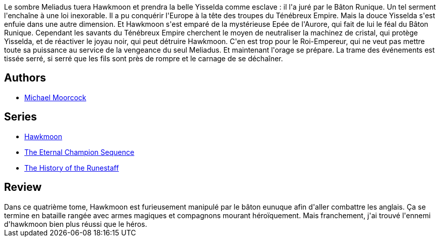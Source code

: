 :jbake-type: post
:jbake-status: published
:jbake-title: Le Secret des runes (La Légende de Hawkmoon #4)
:jbake-tags:  fantasy, guerre, mort,_année_2020,_mois_juil.,_note_3,rayon-imaginaire,read
:jbake-date: 2020-07-25
:jbake-depth: ../../
:jbake-uri: goodreads/books/9782266030212.adoc
:jbake-bigImage: https://i.gr-assets.com/images/S/compressed.photo.goodreads.com/books/1329528869l/6642565._SX98_.jpg
:jbake-smallImage: https://i.gr-assets.com/images/S/compressed.photo.goodreads.com/books/1329528869l/6642565._SX50_.jpg
:jbake-source: https://www.goodreads.com/book/show/6642565
:jbake-style: goodreads goodreads-book

++++
<div class="book-description">
Le sombre Meliadus tuera Hawkmoon et prendra la belle Yisselda comme esclave : il l'a juré par le Bâton Runique. Un tel serment l'enchaîne à une loi inexorable. Il a pu conquérir l'Europe à la tête des troupes du Ténébreux Empire. Mais la douce Yisselda s'est enfuie dans une autre dimension. Et Hawkmoon s'est emparé de la mystérieuse Epée de l'Aurore, qui fait de lui le féal du Bâton Runique. Cependant les savants du Ténébreux Empire cherchent le moyen de neutraliser la machinez de cristal, qui protège Yisselda, et de réactiver le joyau noir, qui peut détruire Hawkmoon. C'en est trop pour le Roi-Empereur, qui ne veut pas mettre toute sa puissance au service de la vengeance du seul Meliadus. Et maintenant l'orage se prépare. La trame des événements est tissée serré, si serré que les fils sont près de rompre et le carnage de se déchaîner.
</div>
++++


## Authors
* link:../authors/16939.html[Michael Moorcock]

## Series
* link:../series/Hawkmoon.html[Hawkmoon]
* link:../series/The_Eternal_Champion_Sequence.html[The Eternal Champion Sequence]
* link:../series/The_History_of_the_Runestaff.html[The History of the Runestaff]

## Review

++++
Dans ce quatrième tome, Hawkmoon est furieusement manipulé par le bâton eunuque afin d'aller combattre les anglais. Ça se termine en bataille rangée avec armes magiques et compagnons mourant héroïquement. Mais franchement, j'ai trouvé l'ennemi d'hawkmoon bien plus réussi que le héros. 
++++